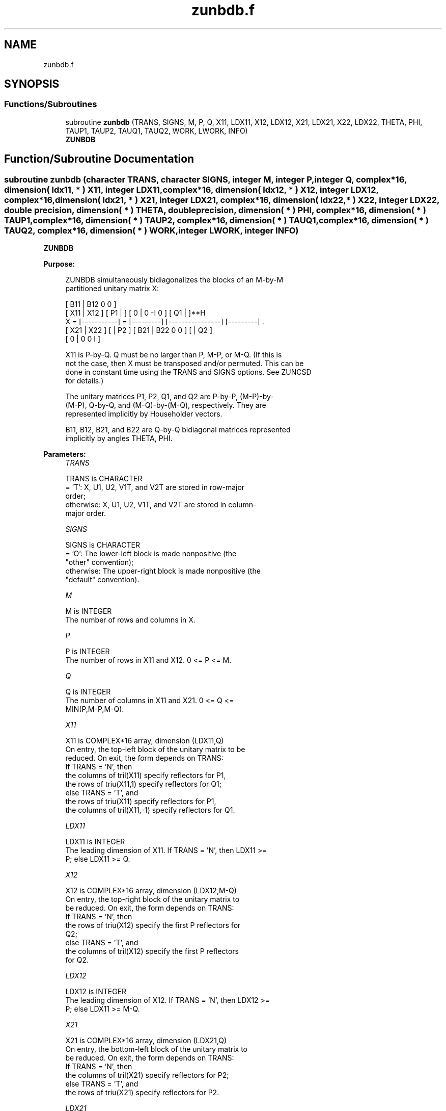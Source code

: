 .TH "zunbdb.f" 3 "Tue Nov 14 2017" "Version 3.8.0" "LAPACK" \" -*- nroff -*-
.ad l
.nh
.SH NAME
zunbdb.f
.SH SYNOPSIS
.br
.PP
.SS "Functions/Subroutines"

.in +1c
.ti -1c
.RI "subroutine \fBzunbdb\fP (TRANS, SIGNS, M, P, Q, X11, LDX11, X12, LDX12, X21, LDX21, X22, LDX22, THETA, PHI, TAUP1, TAUP2, TAUQ1, TAUQ2, WORK, LWORK, INFO)"
.br
.RI "\fBZUNBDB\fP "
.in -1c
.SH "Function/Subroutine Documentation"
.PP 
.SS "subroutine zunbdb (character TRANS, character SIGNS, integer M, integer P, integer Q, complex*16, dimension( ldx11, * ) X11, integer LDX11, complex*16, dimension( ldx12, * ) X12, integer LDX12, complex*16, dimension( ldx21, * ) X21, integer LDX21, complex*16, dimension( ldx22, * ) X22, integer LDX22, double precision, dimension( * ) THETA, double precision, dimension( * ) PHI, complex*16, dimension( * ) TAUP1, complex*16, dimension( * ) TAUP2, complex*16, dimension( * ) TAUQ1, complex*16, dimension( * ) TAUQ2, complex*16, dimension( * ) WORK, integer LWORK, integer INFO)"

.PP
\fBZUNBDB\fP  
.PP
\fBPurpose: \fP
.RS 4

.PP
.nf
 ZUNBDB simultaneously bidiagonalizes the blocks of an M-by-M
 partitioned unitary matrix X:

                                 [ B11 | B12 0  0 ]
     [ X11 | X12 ]   [ P1 |    ] [  0  |  0 -I  0 ] [ Q1 |    ]**H
 X = [-----------] = [---------] [----------------] [---------]   .
     [ X21 | X22 ]   [    | P2 ] [ B21 | B22 0  0 ] [    | Q2 ]
                                 [  0  |  0  0  I ]

 X11 is P-by-Q. Q must be no larger than P, M-P, or M-Q. (If this is
 not the case, then X must be transposed and/or permuted. This can be
 done in constant time using the TRANS and SIGNS options. See ZUNCSD
 for details.)

 The unitary matrices P1, P2, Q1, and Q2 are P-by-P, (M-P)-by-
 (M-P), Q-by-Q, and (M-Q)-by-(M-Q), respectively. They are
 represented implicitly by Householder vectors.

 B11, B12, B21, and B22 are Q-by-Q bidiagonal matrices represented
 implicitly by angles THETA, PHI.
.fi
.PP
 
.RE
.PP
\fBParameters:\fP
.RS 4
\fITRANS\fP 
.PP
.nf
          TRANS is CHARACTER
          = 'T':      X, U1, U2, V1T, and V2T are stored in row-major
                      order;
          otherwise:  X, U1, U2, V1T, and V2T are stored in column-
                      major order.
.fi
.PP
.br
\fISIGNS\fP 
.PP
.nf
          SIGNS is CHARACTER
          = 'O':      The lower-left block is made nonpositive (the
                      "other" convention);
          otherwise:  The upper-right block is made nonpositive (the
                      "default" convention).
.fi
.PP
.br
\fIM\fP 
.PP
.nf
          M is INTEGER
          The number of rows and columns in X.
.fi
.PP
.br
\fIP\fP 
.PP
.nf
          P is INTEGER
          The number of rows in X11 and X12. 0 <= P <= M.
.fi
.PP
.br
\fIQ\fP 
.PP
.nf
          Q is INTEGER
          The number of columns in X11 and X21. 0 <= Q <=
          MIN(P,M-P,M-Q).
.fi
.PP
.br
\fIX11\fP 
.PP
.nf
          X11 is COMPLEX*16 array, dimension (LDX11,Q)
          On entry, the top-left block of the unitary matrix to be
          reduced. On exit, the form depends on TRANS:
          If TRANS = 'N', then
             the columns of tril(X11) specify reflectors for P1,
             the rows of triu(X11,1) specify reflectors for Q1;
          else TRANS = 'T', and
             the rows of triu(X11) specify reflectors for P1,
             the columns of tril(X11,-1) specify reflectors for Q1.
.fi
.PP
.br
\fILDX11\fP 
.PP
.nf
          LDX11 is INTEGER
          The leading dimension of X11. If TRANS = 'N', then LDX11 >=
          P; else LDX11 >= Q.
.fi
.PP
.br
\fIX12\fP 
.PP
.nf
          X12 is COMPLEX*16 array, dimension (LDX12,M-Q)
          On entry, the top-right block of the unitary matrix to
          be reduced. On exit, the form depends on TRANS:
          If TRANS = 'N', then
             the rows of triu(X12) specify the first P reflectors for
             Q2;
          else TRANS = 'T', and
             the columns of tril(X12) specify the first P reflectors
             for Q2.
.fi
.PP
.br
\fILDX12\fP 
.PP
.nf
          LDX12 is INTEGER
          The leading dimension of X12. If TRANS = 'N', then LDX12 >=
          P; else LDX11 >= M-Q.
.fi
.PP
.br
\fIX21\fP 
.PP
.nf
          X21 is COMPLEX*16 array, dimension (LDX21,Q)
          On entry, the bottom-left block of the unitary matrix to
          be reduced. On exit, the form depends on TRANS:
          If TRANS = 'N', then
             the columns of tril(X21) specify reflectors for P2;
          else TRANS = 'T', and
             the rows of triu(X21) specify reflectors for P2.
.fi
.PP
.br
\fILDX21\fP 
.PP
.nf
          LDX21 is INTEGER
          The leading dimension of X21. If TRANS = 'N', then LDX21 >=
          M-P; else LDX21 >= Q.
.fi
.PP
.br
\fIX22\fP 
.PP
.nf
          X22 is COMPLEX*16 array, dimension (LDX22,M-Q)
          On entry, the bottom-right block of the unitary matrix to
          be reduced. On exit, the form depends on TRANS:
          If TRANS = 'N', then
             the rows of triu(X22(Q+1:M-P,P+1:M-Q)) specify the last
             M-P-Q reflectors for Q2,
          else TRANS = 'T', and
             the columns of tril(X22(P+1:M-Q,Q+1:M-P)) specify the last
             M-P-Q reflectors for P2.
.fi
.PP
.br
\fILDX22\fP 
.PP
.nf
          LDX22 is INTEGER
          The leading dimension of X22. If TRANS = 'N', then LDX22 >=
          M-P; else LDX22 >= M-Q.
.fi
.PP
.br
\fITHETA\fP 
.PP
.nf
          THETA is DOUBLE PRECISION array, dimension (Q)
          The entries of the bidiagonal blocks B11, B12, B21, B22 can
          be computed from the angles THETA and PHI. See Further
          Details.
.fi
.PP
.br
\fIPHI\fP 
.PP
.nf
          PHI is DOUBLE PRECISION array, dimension (Q-1)
          The entries of the bidiagonal blocks B11, B12, B21, B22 can
          be computed from the angles THETA and PHI. See Further
          Details.
.fi
.PP
.br
\fITAUP1\fP 
.PP
.nf
          TAUP1 is COMPLEX*16 array, dimension (P)
          The scalar factors of the elementary reflectors that define
          P1.
.fi
.PP
.br
\fITAUP2\fP 
.PP
.nf
          TAUP2 is COMPLEX*16 array, dimension (M-P)
          The scalar factors of the elementary reflectors that define
          P2.
.fi
.PP
.br
\fITAUQ1\fP 
.PP
.nf
          TAUQ1 is COMPLEX*16 array, dimension (Q)
          The scalar factors of the elementary reflectors that define
          Q1.
.fi
.PP
.br
\fITAUQ2\fP 
.PP
.nf
          TAUQ2 is COMPLEX*16 array, dimension (M-Q)
          The scalar factors of the elementary reflectors that define
          Q2.
.fi
.PP
.br
\fIWORK\fP 
.PP
.nf
          WORK is COMPLEX*16 array, dimension (LWORK)
.fi
.PP
.br
\fILWORK\fP 
.PP
.nf
          LWORK is INTEGER
          The dimension of the array WORK. LWORK >= M-Q.

          If LWORK = -1, then a workspace query is assumed; the routine
          only calculates the optimal size of the WORK array, returns
          this value as the first entry of the WORK array, and no error
          message related to LWORK is issued by XERBLA.
.fi
.PP
.br
\fIINFO\fP 
.PP
.nf
          INFO is INTEGER
          = 0:  successful exit.
          < 0:  if INFO = -i, the i-th argument had an illegal value.
.fi
.PP
 
.RE
.PP
\fBAuthor:\fP
.RS 4
Univ\&. of Tennessee 
.PP
Univ\&. of California Berkeley 
.PP
Univ\&. of Colorado Denver 
.PP
NAG Ltd\&. 
.RE
.PP
\fBDate:\fP
.RS 4
December 2016 
.RE
.PP
\fBFurther Details: \fP
.RS 4

.PP
.nf
  The bidiagonal blocks B11, B12, B21, and B22 are represented
  implicitly by angles THETA(1), ..., THETA(Q) and PHI(1), ...,
  PHI(Q-1). B11 and B21 are upper bidiagonal, while B21 and B22 are
  lower bidiagonal. Every entry in each bidiagonal band is a product
  of a sine or cosine of a THETA with a sine or cosine of a PHI. See
  [1] or ZUNCSD for details.

  P1, P2, Q1, and Q2 are represented as products of elementary
  reflectors. See ZUNCSD for details on generating P1, P2, Q1, and Q2
  using ZUNGQR and ZUNGLQ.
.fi
.PP
 
.RE
.PP
\fBReferences: \fP
.RS 4
[1] Brian D\&. Sutton\&. Computing the complete CS decomposition\&. Numer\&. Algorithms, 50(1):33-65, 2009\&. 
.RE
.PP

.PP
Definition at line 289 of file zunbdb\&.f\&.
.SH "Author"
.PP 
Generated automatically by Doxygen for LAPACK from the source code\&.
